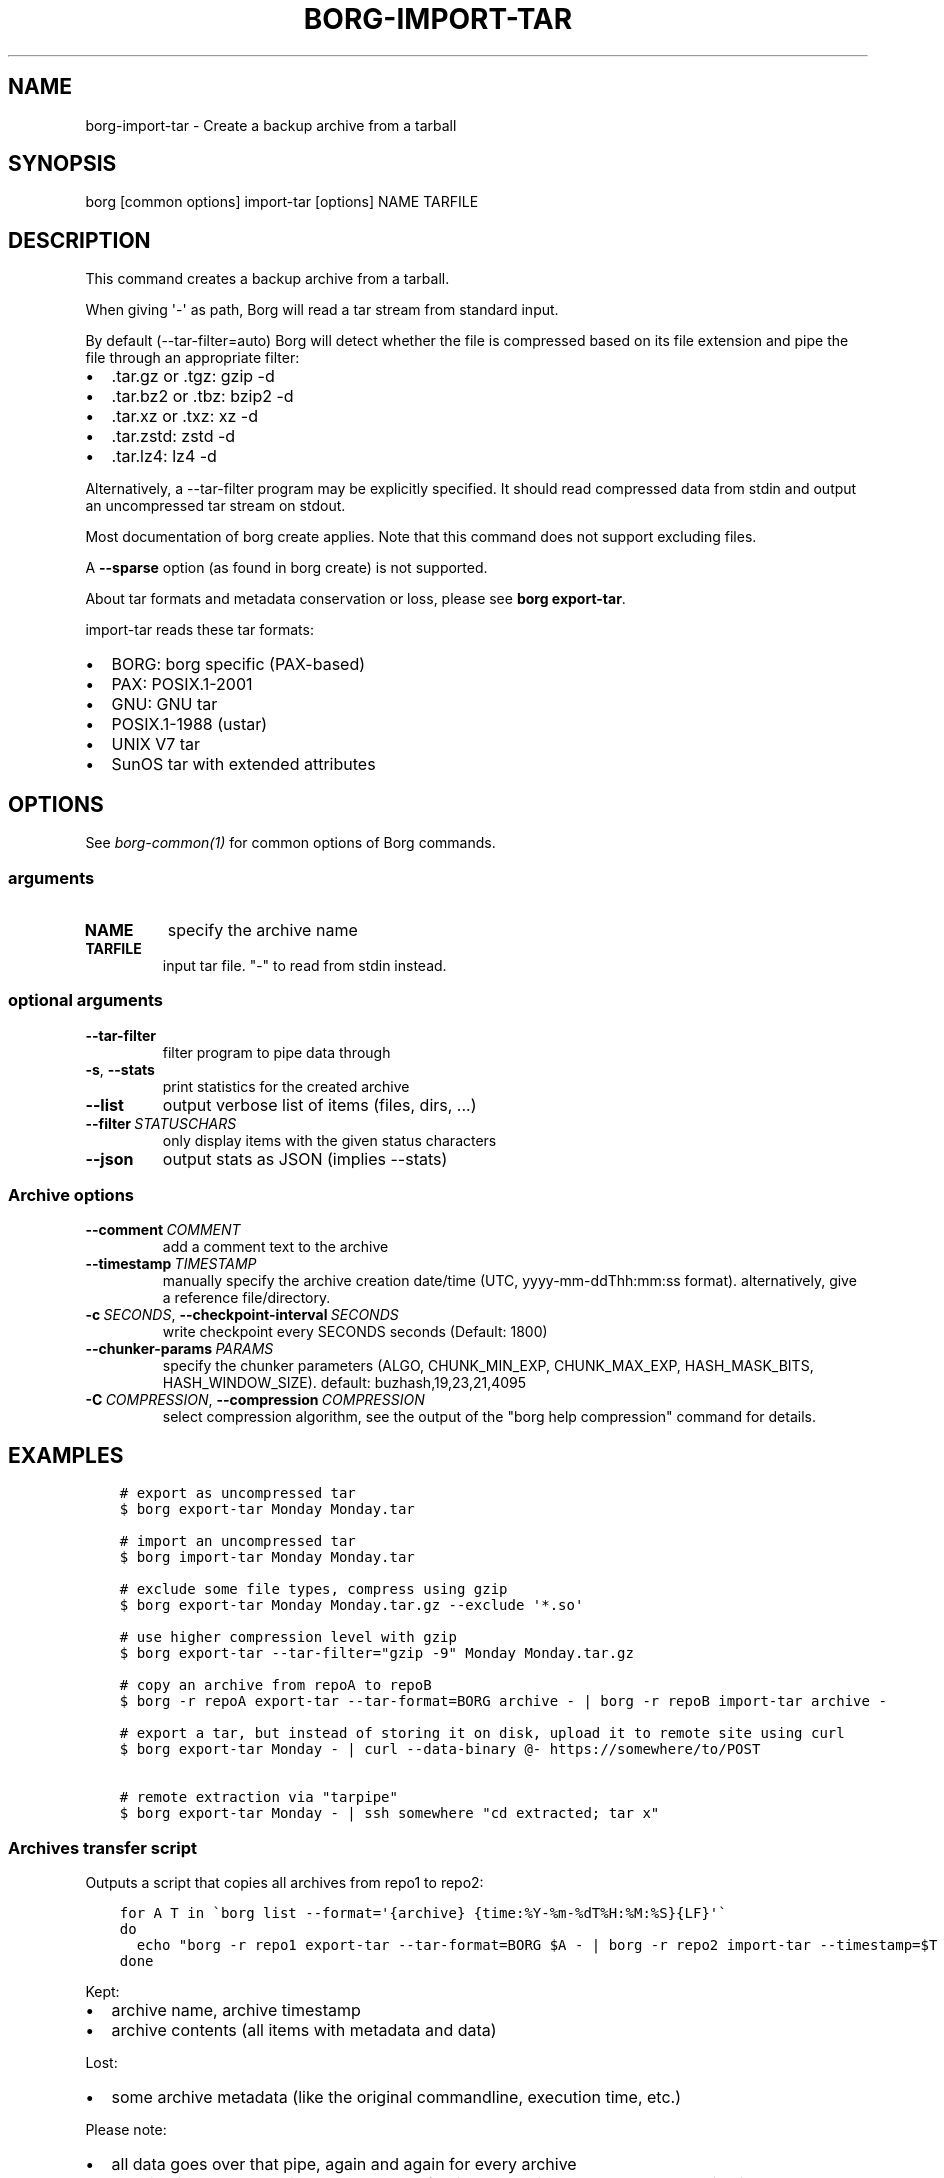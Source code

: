.\" Man page generated from reStructuredText.
.
.
.nr rst2man-indent-level 0
.
.de1 rstReportMargin
\\$1 \\n[an-margin]
level \\n[rst2man-indent-level]
level margin: \\n[rst2man-indent\\n[rst2man-indent-level]]
-
\\n[rst2man-indent0]
\\n[rst2man-indent1]
\\n[rst2man-indent2]
..
.de1 INDENT
.\" .rstReportMargin pre:
. RS \\$1
. nr rst2man-indent\\n[rst2man-indent-level] \\n[an-margin]
. nr rst2man-indent-level +1
.\" .rstReportMargin post:
..
.de UNINDENT
. RE
.\" indent \\n[an-margin]
.\" old: \\n[rst2man-indent\\n[rst2man-indent-level]]
.nr rst2man-indent-level -1
.\" new: \\n[rst2man-indent\\n[rst2man-indent-level]]
.in \\n[rst2man-indent\\n[rst2man-indent-level]]u
..
.TH "BORG-IMPORT-TAR" 1 "2022-06-25" "" "borg backup tool"
.SH NAME
borg-import-tar \- Create a backup archive from a tarball
.SH SYNOPSIS
.sp
borg [common options] import\-tar [options] NAME TARFILE
.SH DESCRIPTION
.sp
This command creates a backup archive from a tarball.
.sp
When giving \(aq\-\(aq as path, Borg will read a tar stream from standard input.
.sp
By default (\-\-tar\-filter=auto) Borg will detect whether the file is compressed
based on its file extension and pipe the file through an appropriate filter:
.INDENT 0.0
.IP \(bu 2
\&.tar.gz or .tgz: gzip \-d
.IP \(bu 2
\&.tar.bz2 or .tbz: bzip2 \-d
.IP \(bu 2
\&.tar.xz or .txz: xz \-d
.IP \(bu 2
\&.tar.zstd: zstd \-d
.IP \(bu 2
\&.tar.lz4: lz4 \-d
.UNINDENT
.sp
Alternatively, a \-\-tar\-filter program may be explicitly specified. It should
read compressed data from stdin and output an uncompressed tar stream on
stdout.
.sp
Most documentation of borg create applies. Note that this command does not
support excluding files.
.sp
A \fB\-\-sparse\fP option (as found in borg create) is not supported.
.sp
About tar formats and metadata conservation or loss, please see \fBborg export\-tar\fP\&.
.sp
import\-tar reads these tar formats:
.INDENT 0.0
.IP \(bu 2
BORG: borg specific (PAX\-based)
.IP \(bu 2
PAX: POSIX.1\-2001
.IP \(bu 2
GNU: GNU tar
.IP \(bu 2
POSIX.1\-1988 (ustar)
.IP \(bu 2
UNIX V7 tar
.IP \(bu 2
SunOS tar with extended attributes
.UNINDENT
.SH OPTIONS
.sp
See \fIborg\-common(1)\fP for common options of Borg commands.
.SS arguments
.INDENT 0.0
.TP
.B NAME
specify the archive name
.TP
.B TARFILE
input tar file. "\-" to read from stdin instead.
.UNINDENT
.SS optional arguments
.INDENT 0.0
.TP
.B  \-\-tar\-filter
filter program to pipe data through
.TP
.B  \-s\fP,\fB  \-\-stats
print statistics for the created archive
.TP
.B  \-\-list
output verbose list of items (files, dirs, ...)
.TP
.BI \-\-filter \ STATUSCHARS
only display items with the given status characters
.TP
.B  \-\-json
output stats as JSON (implies \-\-stats)
.UNINDENT
.SS Archive options
.INDENT 0.0
.TP
.BI \-\-comment \ COMMENT
add a comment text to the archive
.TP
.BI \-\-timestamp \ TIMESTAMP
manually specify the archive creation date/time (UTC, yyyy\-mm\-ddThh:mm:ss format). alternatively, give a reference file/directory.
.TP
.BI \-c \ SECONDS\fR,\fB \ \-\-checkpoint\-interval \ SECONDS
write checkpoint every SECONDS seconds (Default: 1800)
.TP
.BI \-\-chunker\-params \ PARAMS
specify the chunker parameters (ALGO, CHUNK_MIN_EXP, CHUNK_MAX_EXP, HASH_MASK_BITS, HASH_WINDOW_SIZE). default: buzhash,19,23,21,4095
.TP
.BI \-C \ COMPRESSION\fR,\fB \ \-\-compression \ COMPRESSION
select compression algorithm, see the output of the "borg help compression" command for details.
.UNINDENT
.SH EXAMPLES
.INDENT 0.0
.INDENT 3.5
.sp
.nf
.ft C
# export as uncompressed tar
$ borg export\-tar Monday Monday.tar

# import an uncompressed tar
$ borg import\-tar Monday Monday.tar

# exclude some file types, compress using gzip
$ borg export\-tar Monday Monday.tar.gz \-\-exclude \(aq*.so\(aq

# use higher compression level with gzip
$ borg export\-tar \-\-tar\-filter="gzip \-9" Monday Monday.tar.gz

# copy an archive from repoA to repoB
$ borg \-r repoA export\-tar \-\-tar\-format=BORG archive \- | borg \-r repoB import\-tar archive \-

# export a tar, but instead of storing it on disk, upload it to remote site using curl
$ borg export\-tar Monday \- | curl \-\-data\-binary @\- https://somewhere/to/POST

# remote extraction via "tarpipe"
$ borg export\-tar Monday \- | ssh somewhere "cd extracted; tar x"
.ft P
.fi
.UNINDENT
.UNINDENT
.SS Archives transfer script
.sp
Outputs a script that copies all archives from repo1 to repo2:
.INDENT 0.0
.INDENT 3.5
.sp
.nf
.ft C
for A T in \(gaborg list \-\-format=\(aq{archive} {time:%Y\-%m\-%dT%H:%M:%S}{LF}\(aq\(ga
do
  echo "borg \-r repo1 export\-tar \-\-tar\-format=BORG $A \- | borg \-r repo2 import\-tar \-\-timestamp=$T $A \-"
done
.ft P
.fi
.UNINDENT
.UNINDENT
.sp
Kept:
.INDENT 0.0
.IP \(bu 2
archive name, archive timestamp
.IP \(bu 2
archive contents (all items with metadata and data)
.UNINDENT
.sp
Lost:
.INDENT 0.0
.IP \(bu 2
some archive metadata (like the original commandline, execution time, etc.)
.UNINDENT
.sp
Please note:
.INDENT 0.0
.IP \(bu 2
all data goes over that pipe, again and again for every archive
.IP \(bu 2
the pipe is dumb, there is no data or transfer time reduction there due to deduplication
.IP \(bu 2
maybe add compression
.IP \(bu 2
pipe over ssh for remote transfer
.IP \(bu 2
no special sparse file support
.UNINDENT
.SH SEE ALSO
.sp
\fIborg\-common(1)\fP
.SH AUTHOR
The Borg Collective
.\" Generated by docutils manpage writer.
.
